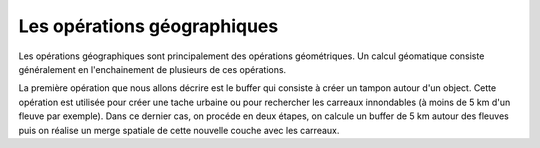 Les opérations géographiques
=============================

Les opérations géographiques sont principalement des opérations géométriques. Un calcul géomatique consiste généralement en l'enchainement de plusieurs de ces opérations.

La première opération que nous allons décrire est le buffer qui consiste à créer un tampon autour d'un object. Cette opération est utilisée pour créer une tache urbaine ou pour rechercher les carreaux innondables (à moins de 5 km d'un fleuve par exemple). 
Dans ce dernier cas, on procéde en deux étapes, on calcule un buffer de 5 km autour des fleuves puis on réalise un merge spatiale de cette nouvelle couche avec les carreaux.

